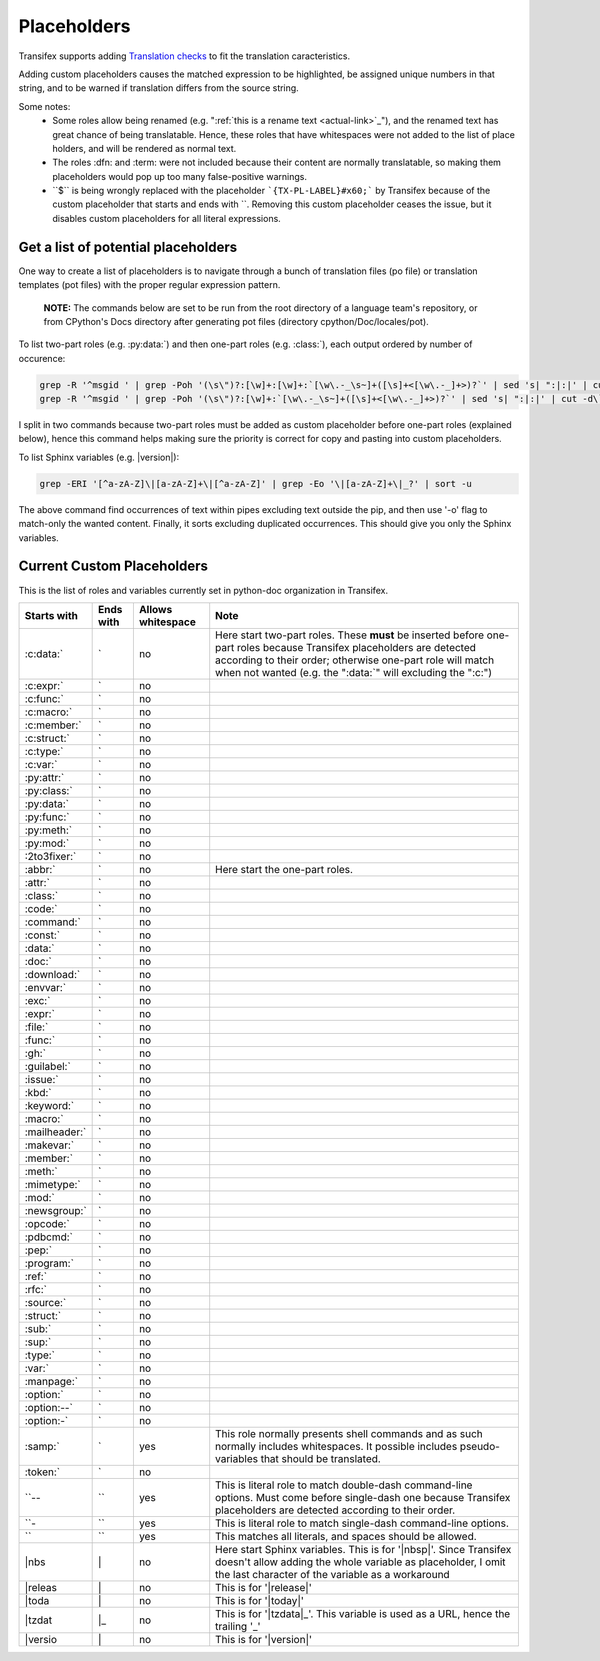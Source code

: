 ============
Placeholders
============

Transifex supports adding
`Translation checks <https://help.transifex.com/en/articles/6241794-setting-translation-checks#h_317a8b70f5>`_
to fit the translation caracteristics.

Adding custom placeholders causes the matched expression to be highlighted, be assigned unique numbers in that string,
and to be warned if translation differs from the source string.

Some notes:
    - Some roles allow being renamed (e.g. "\:ref:\`this is a rename text <actual-link>\`_"), and the renamed text
      has great chance of being translatable. Hence, these roles that have whitespaces were not added to the list
      of place holders, and will be rendered as normal text.
    - The roles :dfn: and :term: were not included because their content are normally translatable, so making them
      placeholders would pop up too many false-positive warnings.
    - \``$\`` is being wrongly replaced with the placeholder ```{TX-PL-LABEL}#x60;``` by Transifex because of the 
      custom placeholder that starts and ends with \``. Removing this custom placeholder ceases the issue, but it
      disables custom placeholders for all literal expressions.

Get a list of potential placeholders
------------------------------------

One way to create a list of placeholders is to navigate through a bunch of translation files (po file) or translation
templates (pot files) with the proper regular expression pattern.

    **NOTE:** The commands below are set to be run from the root directory of a language team's repository, or from CPython's Docs directory after generating pot files (directory cpython/Doc/locales/pot).

To list two-part roles (e.g. :py:data:\`) and then one-part roles (e.g. :class:\`), each output ordered by number of occurence:

.. code-block:: shell
   
   grep -R '^msgid ' | grep -Poh '(\s\")?:[\w]+:[\w]+:`[\w\.-_\s~]+([\s]+<[\w\.-_]+>)?`' | sed 's| ":|:|' | cut -d\` -f1 | sort | uniq -c | sort -grk 1
   grep -R '^msgid ' | grep -Poh '(\s\")?:[\w]+:`[\w\.-_\s~]+([\s]+<[\w\.-_]+>)?`' | sed 's| ":|:|' | cut -d\` -f1 | sort | uniq -c | sort -grk 1

I split in two commands because two-part roles must be added as custom placeholder before one-part roles (explained below), hence this command helps making sure the priority is correct for copy and pasting into custom placeholders.

To list Sphinx variables (e.g. \|version\|):

.. code-block:: shell

   grep -ERI '[^a-zA-Z]\|[a-zA-Z]+\|[^a-zA-Z]' | grep -Eo '\|[a-zA-Z]+\|_?' | sort -u

The above command find occurrences of text within pipes excluding text outside the pip, and then use '-o' flag to match-only the wanted content. Finally, it sorts excluding duplicated occurrences. This should give you only the Sphinx variables.

Current Custom Placeholders
---------------------------

This is the list of roles and variables currently set in python-doc organization in Transifex.

+---------------+--------------+---------------------+--------------------------------------------------------------------+
| Starts with   | Ends with    | Allows whitespace   | Note                                                               |
+===============+==============+=====================+====================================================================+
| :c:data:\`    | \`           | no                  | Here start two-part roles. These **must** be inserted before       |
|               |              |                     | one-part roles because Transifex placeholders are detected         |
|               |              |                     | according to their order; otherwise one-part role will match       |
|               |              |                     | when not wanted (e.g. the ":data:\`" will excluding the ":c:")     |
+---------------+--------------+---------------------+--------------------------------------------------------------------+
| :c:expr:\`    | \`           | no                  |                                                                    |
+---------------+--------------+---------------------+--------------------------------------------------------------------+
| :c:func:\`    | \`           | no                  |                                                                    |
+---------------+--------------+---------------------+--------------------------------------------------------------------+
| :c:macro:\`   | \`           | no                  |                                                                    |
+---------------+--------------+---------------------+--------------------------------------------------------------------+
| :c:member:\`  | \`           | no                  |                                                                    |
+---------------+--------------+---------------------+--------------------------------------------------------------------+
| :c:struct:\`  | \`           | no                  |                                                                    |
+---------------+--------------+---------------------+--------------------------------------------------------------------+
| :c:type:\`    | \`           | no                  |                                                                    |
+---------------+--------------+---------------------+--------------------------------------------------------------------+
| :c:var:\`     | \`           | no                  |                                                                    |
+---------------+--------------+---------------------+--------------------------------------------------------------------+
| :py:attr:\`   | \`           | no                  |                                                                    |
+---------------+--------------+---------------------+--------------------------------------------------------------------+
| :py:class:\`  | \`           | no                  |                                                                    |
+---------------+--------------+---------------------+--------------------------------------------------------------------+
| :py:data:\`   | \`           | no                  |                                                                    |
+---------------+--------------+---------------------+--------------------------------------------------------------------+
| :py:func:\`   | \`           | no                  |                                                                    |
+---------------+--------------+---------------------+--------------------------------------------------------------------+
| :py:meth:\`   | \`           | no                  |                                                                    |
+---------------+--------------+---------------------+--------------------------------------------------------------------+
| :py:mod:\`    | \`           | no                  |                                                                    |
+---------------+--------------+---------------------+--------------------------------------------------------------------+
| :2to3fixer:\` | \`           | no                  |                                                                    |
+---------------+--------------+---------------------+--------------------------------------------------------------------+
| :abbr:\`      | \`           | no                  | Here start the one-part roles.                                     |
+---------------+--------------+---------------------+--------------------------------------------------------------------+
| :attr:\`      | \`           | no                  |                                                                    |
+---------------+--------------+---------------------+--------------------------------------------------------------------+
| :class:\`     | \`           | no                  |                                                                    |
+---------------+--------------+---------------------+--------------------------------------------------------------------+
| :code:\`      | \`           | no                  |                                                                    |
+---------------+--------------+---------------------+--------------------------------------------------------------------+
| :command:\`   | \`           | no                  |                                                                    |
+---------------+--------------+---------------------+--------------------------------------------------------------------+
| :const:\`     | \`           | no                  |                                                                    |
+---------------+--------------+---------------------+--------------------------------------------------------------------+
| :data:\`      | \`           | no                  |                                                                    |
+---------------+--------------+---------------------+--------------------------------------------------------------------+
| :doc:\`       | \`           | no                  |                                                                    |
+---------------+--------------+---------------------+--------------------------------------------------------------------+
| :download:\`  | \`           | no                  |                                                                    |
+---------------+--------------+---------------------+--------------------------------------------------------------------+
| :envvar:\`    | \`           | no                  |                                                                    |
+---------------+--------------+---------------------+--------------------------------------------------------------------+
| :exc:\`       | \`           | no                  |                                                                    |
+---------------+--------------+---------------------+--------------------------------------------------------------------+
| :expr:\`      | \`           | no                  |                                                                    |
+---------------+--------------+---------------------+--------------------------------------------------------------------+
| :file:\`      | \`           | no                  |                                                                    |
+---------------+--------------+---------------------+--------------------------------------------------------------------+
| :func:\`      | \`           | no                  |                                                                    |
+---------------+--------------+---------------------+--------------------------------------------------------------------+
| :gh:\`        | \`           | no                  |                                                                    |
+---------------+--------------+---------------------+--------------------------------------------------------------------+
| :guilabel:\`  | \`           | no                  |                                                                    |
+---------------+--------------+---------------------+--------------------------------------------------------------------+
| :issue:\`     | \`           | no                  |                                                                    |
+---------------+--------------+---------------------+--------------------------------------------------------------------+
| :kbd:\`       | \`           | no                  |                                                                    |
+---------------+--------------+---------------------+--------------------------------------------------------------------+
| :keyword:\`   | \`           | no                  |                                                                    |
+---------------+--------------+---------------------+--------------------------------------------------------------------+
| :macro:\`     | \`           | no                  |                                                                    |
+---------------+--------------+---------------------+--------------------------------------------------------------------+
| :mailheader:\`| \`           | no                  |                                                                    |
+---------------+--------------+---------------------+--------------------------------------------------------------------+
| :makevar:\`   | \`           | no                  |                                                                    |
+---------------+--------------+---------------------+--------------------------------------------------------------------+
| :member:\`    | \`           | no                  |                                                                    |
+---------------+--------------+---------------------+--------------------------------------------------------------------+
| :meth:\`      | \`           | no                  |                                                                    |
+---------------+--------------+---------------------+--------------------------------------------------------------------+
| :mimetype:\`  | \`           | no                  |                                                                    |
+---------------+--------------+---------------------+--------------------------------------------------------------------+
| :mod:\`       | \`           | no                  |                                                                    |
+---------------+--------------+---------------------+--------------------------------------------------------------------+
| :newsgroup:\` | \`           | no                  |                                                                    |
+---------------+--------------+---------------------+--------------------------------------------------------------------+
| :opcode:\`    | \`           | no                  |                                                                    |
+---------------+--------------+---------------------+--------------------------------------------------------------------+
| :pdbcmd:\`    | \`           | no                  |                                                                    |
+---------------+--------------+---------------------+--------------------------------------------------------------------+
| :pep:\`       | \`           | no                  |                                                                    |
+---------------+--------------+---------------------+--------------------------------------------------------------------+
| :program:\`   | \`           | no                  |                                                                    |
+---------------+--------------+---------------------+--------------------------------------------------------------------+
| :ref:\`       | \`           | no                  |                                                                    |
+---------------+--------------+---------------------+--------------------------------------------------------------------+
| :rfc:\`       | \`           | no                  |                                                                    |
+---------------+--------------+---------------------+--------------------------------------------------------------------+
| :source:\`    | \`           | no                  |                                                                    |
+---------------+--------------+---------------------+--------------------------------------------------------------------+
| :struct:\`    | \`           | no                  |                                                                    |
+---------------+--------------+---------------------+--------------------------------------------------------------------+
| :sub:\`       | \`           | no                  |                                                                    |
+---------------+--------------+---------------------+--------------------------------------------------------------------+
| :sup:\`       | \`           | no                  |                                                                    |
+---------------+--------------+---------------------+--------------------------------------------------------------------+
| :type:\`      | \`           | no                  |                                                                    |
+---------------+--------------+---------------------+--------------------------------------------------------------------+
| :var:\`       | \`           | no                  |                                                                    |
+---------------+--------------+---------------------+--------------------------------------------------------------------+
| :manpage:\`   | \`           | no                  |                                                                    |
+---------------+--------------+---------------------+--------------------------------------------------------------------+
| :option:\`    | \`           | no                  |                                                                    |
+---------------+--------------+---------------------+--------------------------------------------------------------------+
| :option:\--`  | \`           | no                  |                                                                    |
+---------------+--------------+---------------------+--------------------------------------------------------------------+
| :option:\-`   | \`           | no                  |                                                                    |
+---------------+--------------+---------------------+--------------------------------------------------------------------+
| :samp:\`      | \`           | yes                 | This role normally presents shell commands and as such normally    |
|               |              |                     | includes whitespaces. It possible includes pseudo-variables that   |
|               |              |                     | should be translated.                                              |
+---------------+--------------+---------------------+--------------------------------------------------------------------+
| :token:\`     | \`           | no                  |                                                                    |
+---------------+--------------+---------------------+--------------------------------------------------------------------+
| \``--         | \``          | yes                 | This is literal role to match double-dash command-line options.    |
|               |              |                     | Must come before single-dash one because Transifex placeholders    |
|               |              |                     | are detected according to their order.                             |
+---------------+--------------+---------------------+--------------------------------------------------------------------+
| \``-          | \``          | yes                 | This is literal role to match single-dash command-line options.    |
+---------------+--------------+---------------------+--------------------------------------------------------------------+
| \``           | \``          | yes                 | This matches all literals, and spaces should be allowed.           |
+---------------+--------------+---------------------+--------------------------------------------------------------------+
| \|nbs         | \|           | no                  | Here start Sphinx variables.                                       |
|               |              |                     | This is for '\|nbsp\|'.                                            |
|               |              |                     | Since Transifex doesn't allow adding the whole variable as         |
|               |              |                     | placeholder, I omit the last character of the variable as a        |
|               |              |                     | workaround                                                         |
+---------------+--------------+---------------------+--------------------------------------------------------------------+
| \|releas      | \|           | no                  | This is for '\|release\|'                                          |
+---------------+--------------+---------------------+--------------------------------------------------------------------+
| \|toda        | \|           | no                  | This is for '\|today\|'                                            |
+---------------+--------------+---------------------+--------------------------------------------------------------------+
| \|tzdat       | \|_          | no                  | This is for '\|tzdata\|_'. This variable is used as a URL, hence   |
|               |              |                     | the trailing '_'                                                   |
+---------------+--------------+---------------------+--------------------------------------------------------------------+
| \|versio      | \|           | no                  | This is for '\|version\|'                                          |
+---------------+--------------+---------------------+--------------------------------------------------------------------+
